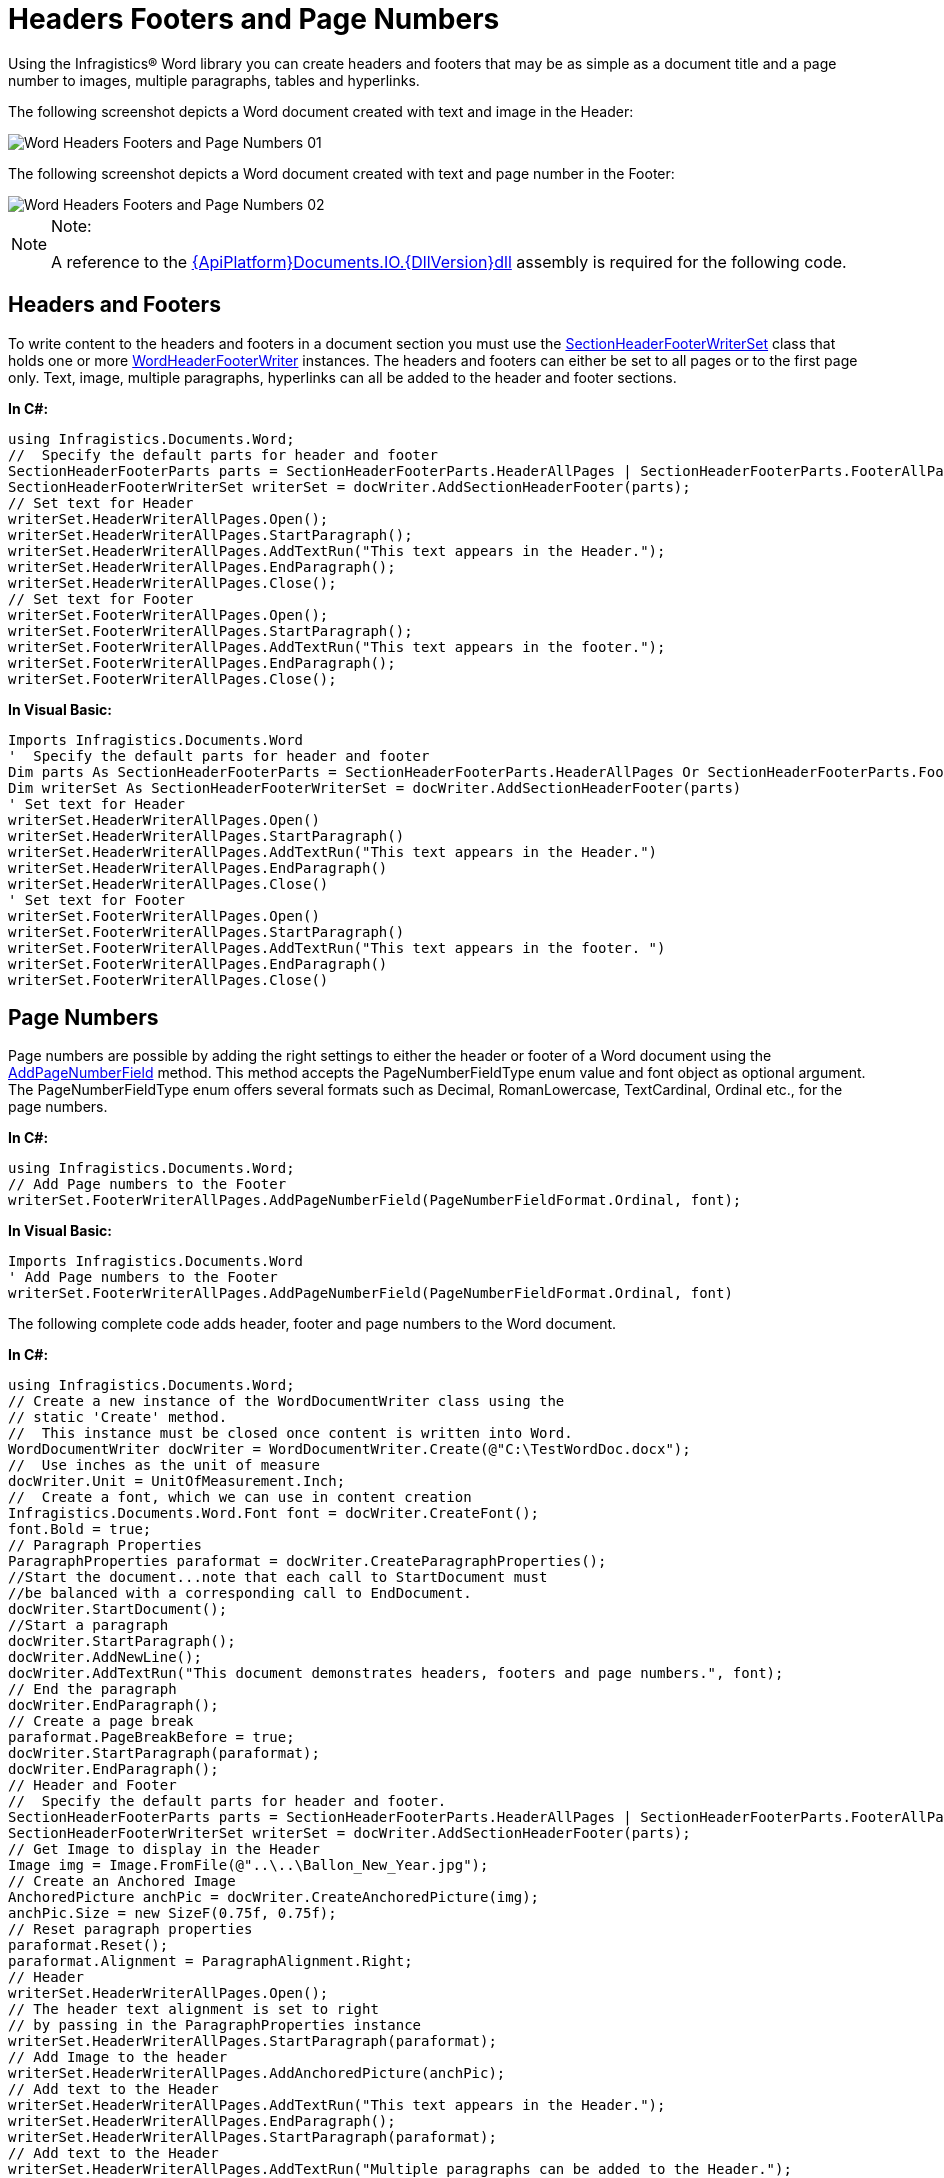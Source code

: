 ﻿////

|metadata|
{
    "name": "word-headers-footers-and-page-numbers",
    "controlName": ["IG Word Library"],
    "tags": ["Formatting","Getting Started","Styling"],
    "guid": "f6db97d2-8c46-4fb5-822f-b62c1d35dc73",  
    "buildFlags": [],
    "createdOn": "2016-05-25T18:21:54.3740734Z"
}
|metadata|
////

= Headers Footers and Page Numbers

Using the Infragistics® Word library you can create headers and footers that may be as simple as a document title and a page number to images, multiple paragraphs, tables and hyperlinks.

The following screenshot depicts a Word document created with text and image in the Header:

image::images/Word_Headers_Footers_and_Page_Numbers_01.png[]

The following screenshot depicts a Word document created with text and page number in the Footer:

image::images/Word_Headers_Footers_and_Page_Numbers_02.png[]

.Note:
[NOTE]
====
A reference to the link:{ApiPlatform}documents.io{ApiVersion}.html[{ApiPlatform}Documents.IO.{DllVersion}dll] assembly is required for the following code.
====

== Headers and Footers

To write content to the headers and footers in a document section you must use the link:{ApiPlatform}documents.io{ApiVersion}~infragistics.documents.word.sectionheaderfooterwriterset.html[SectionHeaderFooterWriterSet] class that holds one or more link:{ApiPlatform}documents.io{ApiVersion}~infragistics.documents.word.wordheaderfooterwriter.html[WordHeaderFooterWriter] instances. The headers and footers can either be set to all pages or to the first page only. Text, image, multiple paragraphs, hyperlinks can all be added to the header and footer sections.

*In C#:*

----
using Infragistics.Documents.Word;
//  Specify the default parts for header and footer
SectionHeaderFooterParts parts = SectionHeaderFooterParts.HeaderAllPages | SectionHeaderFooterParts.FooterAllPages;
SectionHeaderFooterWriterSet writerSet = docWriter.AddSectionHeaderFooter(parts);
// Set text for Header
writerSet.HeaderWriterAllPages.Open();
writerSet.HeaderWriterAllPages.StartParagraph();
writerSet.HeaderWriterAllPages.AddTextRun("This text appears in the Header.");
writerSet.HeaderWriterAllPages.EndParagraph();
writerSet.HeaderWriterAllPages.Close();
// Set text for Footer
writerSet.FooterWriterAllPages.Open();
writerSet.FooterWriterAllPages.StartParagraph();
writerSet.FooterWriterAllPages.AddTextRun("This text appears in the footer.");
writerSet.FooterWriterAllPages.EndParagraph();
writerSet.FooterWriterAllPages.Close();
----

*In Visual Basic:*

----
Imports Infragistics.Documents.Word
'  Specify the default parts for header and footer
Dim parts As SectionHeaderFooterParts = SectionHeaderFooterParts.HeaderAllPages Or SectionHeaderFooterParts.FooterAllPages
Dim writerSet As SectionHeaderFooterWriterSet = docWriter.AddSectionHeaderFooter(parts)
' Set text for Header
writerSet.HeaderWriterAllPages.Open()
writerSet.HeaderWriterAllPages.StartParagraph()
writerSet.HeaderWriterAllPages.AddTextRun("This text appears in the Header.")
writerSet.HeaderWriterAllPages.EndParagraph()
writerSet.HeaderWriterAllPages.Close()
' Set text for Footer
writerSet.FooterWriterAllPages.Open()
writerSet.FooterWriterAllPages.StartParagraph()
writerSet.FooterWriterAllPages.AddTextRun("This text appears in the footer. ")
writerSet.FooterWriterAllPages.EndParagraph()
writerSet.FooterWriterAllPages.Close()
----

== Page Numbers

Page numbers are possible by adding the right settings to either the header or footer of a Word document using the link:{ApiPlatform}documents.io{ApiVersion}~infragistics.documents.word.wordheaderfooterwriter~addpagenumberfield.html[AddPageNumberField] method. This method accepts the PageNumberFieldType enum value and font object as optional argument. The PageNumberFieldType enum offers several formats such as Decimal, RomanLowercase, TextCardinal, Ordinal etc., for the page numbers.

*In C#:*

----
using Infragistics.Documents.Word;
// Add Page numbers to the Footer
writerSet.FooterWriterAllPages.AddPageNumberField(PageNumberFieldFormat.Ordinal, font);
----

*In Visual Basic:*

----
Imports Infragistics.Documents.Word
' Add Page numbers to the Footer
writerSet.FooterWriterAllPages.AddPageNumberField(PageNumberFieldFormat.Ordinal, font)
----

The following complete code adds header, footer and page numbers to the Word document.

*In C#:*

----
using Infragistics.Documents.Word;
// Create a new instance of the WordDocumentWriter class using the
// static 'Create' method.
//  This instance must be closed once content is written into Word.
WordDocumentWriter docWriter = WordDocumentWriter.Create(@"C:\TestWordDoc.docx");
//  Use inches as the unit of measure
docWriter.Unit = UnitOfMeasurement.Inch;
//  Create a font, which we can use in content creation
Infragistics.Documents.Word.Font font = docWriter.CreateFont();
font.Bold = true;
// Paragraph Properties
ParagraphProperties paraformat = docWriter.CreateParagraphProperties();
//Start the document...note that each call to StartDocument must
//be balanced with a corresponding call to EndDocument.
docWriter.StartDocument();
//Start a paragraph
docWriter.StartParagraph();
docWriter.AddNewLine();
docWriter.AddTextRun("This document demonstrates headers, footers and page numbers.", font);
// End the paragraph
docWriter.EndParagraph();
// Create a page break
paraformat.PageBreakBefore = true;
docWriter.StartParagraph(paraformat);
docWriter.EndParagraph();
// Header and Footer
//  Specify the default parts for header and footer.
SectionHeaderFooterParts parts = SectionHeaderFooterParts.HeaderAllPages | SectionHeaderFooterParts.FooterAllPages;
SectionHeaderFooterWriterSet writerSet = docWriter.AddSectionHeaderFooter(parts);
// Get Image to display in the Header
Image img = Image.FromFile(@"..\..\Ballon_New_Year.jpg");
// Create an Anchored Image
AnchoredPicture anchPic = docWriter.CreateAnchoredPicture(img);
anchPic.Size = new SizeF(0.75f, 0.75f);
// Reset paragraph properties
paraformat.Reset();
paraformat.Alignment = ParagraphAlignment.Right;
// Header
writerSet.HeaderWriterAllPages.Open();
// The header text alignment is set to right
// by passing in the ParagraphProperties instance
writerSet.HeaderWriterAllPages.StartParagraph(paraformat);
// Add Image to the header
writerSet.HeaderWriterAllPages.AddAnchoredPicture(anchPic);
// Add text to the Header
writerSet.HeaderWriterAllPages.AddTextRun("This text appears in the Header.");
writerSet.HeaderWriterAllPages.EndParagraph();
writerSet.HeaderWriterAllPages.StartParagraph(paraformat);
// Add text to the Header
writerSet.HeaderWriterAllPages.AddTextRun("Multiple paragraphs can be added to the Header.");
writerSet.HeaderWriterAllPages.EndParagraph();
writerSet.HeaderWriterAllPages.Close();
//Footer
writerSet.FooterWriterAllPages.Open();
// The footer text alignment is set to right
// by passing in the ParagraphProperties instance
writerSet.FooterWriterAllPages.StartParagraph(paraformat);
writerSet.FooterWriterAllPages.AddTextRun("This text appears in the footer. ");
// Add Page numbers to the Footer
writerSet.FooterWriterAllPages.AddPageNumberField(PageNumberFieldFormat.Ordinal, font);
writerSet.FooterWriterAllPages.EndParagraph();
writerSet.FooterWriterAllPages.Close();
// End the Document
docWriter.EndDocument();
// Close the writer
docWriter.Close();
----

*In Visual Basic:*

----
Imports Infragistics.Documents.Word
' Create a new instance of the WordDocumentWriter class using the
' static 'Create' method.
'  This instance must be closed once content is written into Word.
Dim docWriter As WordDocumentWriter = WordDocumentWriter.Create("C:\TestWordDoc.docx")
'  Use inches as the unit of measure
docWriter.Unit = UnitOfMeasurement.Inch
'  Create a font, which we can use in content creation
Dim font As Infragistics.Documents.Word.Font = docWriter.CreateFont()
font.Bold = True
' Paragraph Properties
Dim paraformat As ParagraphProperties = docWriter.CreateParagraphProperties()
'Start the document...note that each call to StartDocument must
'be balanced with a corresponding call to EndDocument.
docWriter.StartDocument()
'Start a paragraph
docWriter.StartParagraph()
docWriter.AddNewLine()
docWriter.AddTextRun("This document demonstrates headers, footers and page numbers.", font)
' End the paragraph
docWriter.EndParagraph()
' Create a page break
paraformat.PageBreakBefore = True
docWriter.StartParagraph(paraformat)
docWriter.EndParagraph()
' Header and Footer
'  Specify the default parts for header and footer.
Dim parts As SectionHeaderFooterParts = SectionHeaderFooterParts.HeaderAllPages Or SectionHeaderFooterParts.FooterAllPages
Dim writerSet As SectionHeaderFooterWriterSet = docWriter.AddSectionHeaderFooter(parts)
' Get Image to display in the Header
Dim img As Image = Image.FromFile("..\..\Ballon_New_Year.jpg")
' Create an Anchored Image
Dim anchPic As AnchoredPicture = docWriter.CreateAnchoredPicture(img)
anchPic.Size = New SizeF(0.75F, 0.75F)
' Reset paragraph properties
paraformat.Reset()
paraformat.Alignment = ParagraphAlignment.Right
' Header
writerSet.HeaderWriterAllPages.Open()
' The header text alignment is set to right
' by passing in the ParagraphProperties instance
writerSet.HeaderWriterAllPages.StartParagraph(paraformat)
' Add Image to the header
writerSet.HeaderWriterAllPages.AddAnchoredPicture(anchPic)
' Add text to the Header
writerSet.HeaderWriterAllPages.AddTextRun("This text appears in the Header.")
writerSet.HeaderWriterAllPages.EndParagraph()
writerSet.HeaderWriterAllPages.StartParagraph(paraformat)
' Add text to the Header
writerSet.HeaderWriterAllPages.AddTextRun("Multiple paragraphs can be added to the Header.")
writerSet.HeaderWriterAllPages.EndParagraph()
writerSet.HeaderWriterAllPages.Close()
'Footer
writerSet.FooterWriterAllPages.Open()
' The footer text alignment is set to right
' by passing in the ParagraphProperties instance
writerSet.FooterWriterAllPages.StartParagraph(paraformat)
writerSet.FooterWriterAllPages.AddTextRun("This text appears in the footer. ")
writerSet.FooterWriterAllPages.AddPageNumberField(PageNumberFieldFormat.Ordinal, font)
writerSet.FooterWriterAllPages.EndParagraph()
writerSet.FooterWriterAllPages.Close()
' End the Document
docWriter.EndDocument()
' Close the writer
docWriter.Close()
----

== Related Topics

* link:word-create-a-word-document.html[Creating a Word Document]
* link:word-apply-formatting-to-word-document.html[Applying Formatting to Word Document]
* link:word-add-table-to-word-document.html[Adding Table to Word Document]
* link:word-add-images-to-word-document.html[Adding Images to Word Document]
* link:word-about-ig-word-library.html[About Infragistics Word Library]